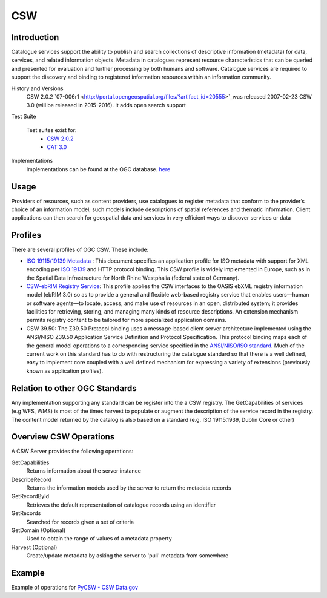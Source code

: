 CSW
===

Introduction
------------
Catalogue services support the ability to publish and search collections of descriptive information (metadata) for data, services, and related information objects. Metadata in catalogues represent resource characteristics that can be queried and presented for evaluation and further processing by both humans and software. Catalogue services are required to support the discovery and binding to registered information resources within an information community. 



History and Versions
  CSW 2.0.2 `07-006r1  <http://portal.opengeospatial.org/files/?artifact_id=20555>`_was released 2007-02-23
  CSW 3.0 (will be released in 2015-2016). It adds open search support
Test Suite

  Test suites exist for: 
      - `CSW 2.0.2 <https://github.com/opengeospatial/ets-csw202>`_ 
      - `CAT 3.0 <https://github.com/opengeospatial/ets-cat30>`_
Implementations
   Implementations can be found at the OGC database. `here <http://www.opengeospatial.org/resource/products/byspec>`_

Usage
-----
Providers of resources, such as content providers, use catalogues to register metadata that conform to the provider’s choice of an information model; such models include descriptions of spatial references and thematic information. Client applications can then search for geospatial data and services in very efficient ways to discover services or data

Profiles
-----------

There are several profiles of OGC CSW. These include:

- `ISO 19115/19139 Metadata  <http://www.iso.org/iso/catalogue_detail.htm?csnumber=32557>`_ : This document specifies an application profile for ISO metadata with support for XML encoding per `ISO 19139 <http://www.iso.org/iso/catalogue_detail.htm?csnumber=32557>`_  and HTTP protocol binding. This CSW profile is widely implemented in Europe, such as in the Spatial Data Infrastructure for North Rhine Westphalia (federal state of Germany).
- `CSW-ebRIM Registry Service  <http://portal.opengeospatial.org/files/?artifact_id=31137>`_:  This profile applies the CSW interfaces to the OASIS ebXML registry information model (ebRIM 3.0) so as to provide a general and flexible web-based registry service that enables users—human or software agents—to locate, access, and make use of resources in an open, distributed system; it provides facilities for retrieving, storing, and managing many kinds of resource descriptions. An extension mechanism permits registry content to be tailored for more specialized application domains.
- CSW 39.50: The Z39.50 Protocol binding uses a message-based client server architecture implemented using the ANSI/NISO Z39.50 Application Service Definition and Protocol Specification. This protocol binding maps each of the general model operations to a corresponding service specified in the `ANSI/NISO/ISO standard  <http://lcweb.loc.gov/z3950/agency/document.html>`_. Much of the current work on this standard has to do with restructuring the catalogue standard so that there is a well defined, easy to implement core coupled with a well defined mechanism for expressing a variety of extensions (previously known as application profiles).

Relation to other OGC Standards
-------------------------------

Any implementation supporting any standard can be register into the a CSW registry. The GetCapabilities of services (e.g WFS, WMS) is most of the times harvest to populate or augment the description of the service record in the registry. The content model returned by the catalog is also based on a standard (e.g. ISO 19115.1939, Dublin Core or other)


Overview CSW Operations
-----------------------

A CSW Server provides the following operations:

GetCapabilities
	Returns information about the server instance
DescribeRecord
	Returns the information models used by the server to return the metadata records
GetRecordById
	Retrieves the default representation of catalogue records using an identifier
GetRecords
	Searched for records given a set of criteria
GetDomain (Optional)
	Used to obtain the range of values of a metadata property
Harvest (Optional)
	Create/update metadata by asking the server to 'pull' metadata from somewhere  


Example
-------

Example of operations for  `PyCSW - CSW Data.gov <https://gist.github.com/kalxas/5ab6237b4163b0fdc930>`_

